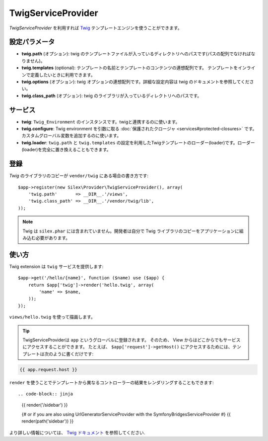 TwigServiceProvider
=======================

*TwigServiceProvider* を利用すれば `Twig
<http://twig.sensiolabs.org/>`_ テンプレートエンジンを使うことができます。

設定パラメータ
--------------

* **twig.path** (オプション): twig のテンプレートファイルが入っているディレクトリへのパスです(パスの配列でなければなりません)。

* **twig.templates** (optional): テンプレートの名前とテンプレートのコンテンツの連想配列です。 テンプレートをインラインで定義したいときに利用できます。

* **twig.options** (オプション): twig オプションの連想配列です。詳細な設定内容は twig のドキュメントを参照してください。

* **twig.class_path** (オプション): twig のライブラリが入っているディレクトリへのパスです。

サービス
--------

* **twig**: ``Twig_Environment`` のインスタンスです。twigと連携するのに使います。

* **twig.configure**: Twig environment を引数に取る :doc:`保護されたクロージャ <services#protected-closures>` です。カスタムグローバル変数を追加するのに使います。

* **twig.loader**: ``twig.path`` と ``twig.templates`` の設定を利用したTwigテンプレートのローダー(loader)です。ローダー(loader)を完全に置き換えることもできます。

登録
-----------

*Twig* のライブラリのコピーが ``vendor/twig`` にある場合の書き方です::

    $app->register(new Silex\Provider\TwigServiceProvider(), array(
        'twig.path'       => __DIR__.'/views',
        'twig.class_path' => __DIR__.'/vendor/twig/lib',
    ));

.. note::

    Twig は ``silex.phar`` には含まれていません。開発者は自分で Twig ライブラリのコピーをアプリケーションに組み込む必要があります。

使い方
------

Twig extension は ``twig`` サービスを提供します::

    $app->get('/hello/{name}', function ($name) use ($app) {
        return $app['twig']->render('hello.twig', array(
            'name' => $name,
        ));
    });

``views/hello.twig`` を使って描画します。

.. tip::
 
    TwigServiceProviderは ``app`` というグローバルに登録されます。
    そのため、 View からはどこからでもサービスにアクセスすることができます。
    たとえば、 ``$app['request']->getHost()`` にアクセスするためには、テンプレートは次のように書くだけです:

.. code-block:: jinja

    {{ app.request.host }}

``render`` を使うことでテンプレートから異なるコントローラーの結果をレンダリングすることもできます::

.. code-block:: jinja

    {{ render('/sidebar') }}

    {# or if you are also using UrlGeneratorServiceProvider with the SymfonyBridgesServiceProvider #}
    {{ render(path('sidebar')) }}

より詳しい情報については、 `Twig ドキュメント
<http://twig.sensiolabs.org>`_ を参照してください.
